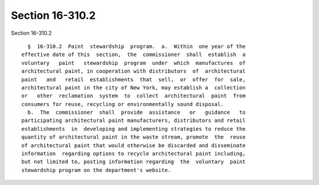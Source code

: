 Section 16-310.2
================

Section 16-310.2 ::    
        
     
        §  16-310.2  Paint  stewardship  program.  a.  Within  one year of the
      effective date of this  section,  the  commissioner  shall  establish  a
      voluntary   paint   stewardship  program  under  which  manufactures  of
      architectural paint, in cooperation with distributors  of  architectural
      paint   and   retail  establishments  that  sell,  or  offer  for  sale,
      architectural paint in the city of New York, may establish a  collection
      or   other  reclamation  system  to  collect  architectural  paint  from
      consumers for reuse, recycling or environmentally sound disposal.
        b.  The  commissioner  shall  provide  assistance   or   guidance   to
      participating architectural paint manufacturers, distributors and retail
      establishments  in  developing and implementing strategies to reduce the
      quantity of architectural paint in the waste stream, promote  the  reuse
      of architectural paint that would otherwise be discarded and disseminate
      information  regarding options to recycle architectural paint including,
      but not limited to, posting information regarding  the  voluntary  paint
      stewardship program on the department's website.
    
    
    
    
    
    
    